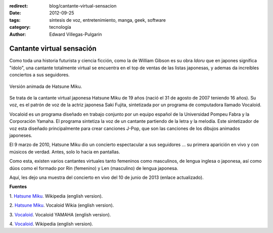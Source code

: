 :redirect: blog/cantante-virtual-sensacion
:date: 2012-09-25
:tags: síntesis de voz, entretenimiento, manga, geek, software
:category: tecnología
:author: Edward Villegas-Pulgarin

Cantante virtual sensación
==========================

Como toda una historia futurista y ciencia ficción, como la de William
Gibson es su obra *Idoru* que en japones significa "ídolo", una
cantante totalmente virtual se encuentra en el top de ventas de las
listas japonesas, y ademas da increíbles conciertos a sus seguidores.

.. figure:: /images/cantante-virtual-sensacion/hatsune-miku.jpg
   :width: 320px
   :height: 240px
   :align: center
   :alt: Hatsune Miku.

   Versión animada de Hatsune Miku.

Se trata de la cantante virtual japonesa Hatsune Miku de 19
años (nació el 31 de agosto de 2007 teniendo 16 años). Su voz, es el
patrón de voz de la actriz japonesa Saki Fujita, sintetizada por un
programa de computadora llamado Vocaloid.

Vocaloid es un programa diseñado en trabajo conjunto por un equipo
español de la Universidad Pompeu Fabra y la Corporación Yamaha. El
programa sintetiza la voz de un cantante partiendo de la letra y la
melodía. Este sintetizador de voz esta diseñado principalmente para
crear canciones J-Pop, que son las canciones de los dibujos animados
japoneses.

El 9 marzo de 2010, Hatsune Miku dio un concierto espectacular a sus
seguidores ... su primera aparición en vivo y con músicos de verdad.
Antes, solo lo hacia en pantallas.

Como esta, existen varios cantantes virtuales tanto femeninos como
masculinos, de lengua inglesa o japonesa, así como dúos como el formado
por Rin (femenino) y Len (masculino) de lengua japonesa.

Aquí, les dejo una muestra del concierto en vivo del 10 de junio de 2013 (enlace actualizado).

.. youtube:: jhl5afLEKdo
   :align: center

**Fuentes**

1. `Hatsune Miku <http://en.wikipedia.org/wiki/Hatsune_Miku>`__.
Wikipedia (english version).

2. `Hatsune Miku <http://vocaloid.wikia.com/wiki/Hatsune_Miku>`__.
Vocaloid Wikia (english version).

3. `Vocaloid <http://www.vocaloid.com/en/>`__. Vocaloid YAMAHA (english
version).

4. `Vocaloid <http://en.wikipedia.org/wiki/Vocaloid>`__. Wikipedia
(english version).
